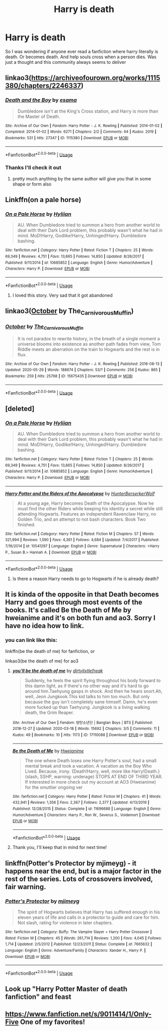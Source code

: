 #+TITLE: Harry is death

* Harry is death
:PROPERTIES:
:Author: BeyondMazu
:Score: 42
:DateUnix: 1594565138.0
:DateShort: 2020-Jul-12
:FlairText: Request
:END:
So I was wondering if anyone ever read a fanfiction where harry literally is death. Or becomes death. And help souls cross when a person dies. Was just a thought and this community always seems to deliver


** linkao3([[https://archiveofourown.org/works/1115380/chapters/2246337]])
:PROPERTIES:
:Author: Llolola
:Score: 7
:DateUnix: 1594566308.0
:DateShort: 2020-Jul-12
:END:

*** [[https://archiveofourown.org/works/1115380][*/Death and the Boy/*]] by [[https://www.archiveofourown.org/users/esama/pseuds/esama][/esama/]]

#+begin_quote
  Dumbledore isn't at the King's Cross station, and Harry is more than the Master of Death.
#+end_quote

^{/Site/:} ^{Archive} ^{of} ^{Our} ^{Own} ^{*|*} ^{/Fandom/:} ^{Harry} ^{Potter} ^{-} ^{J.} ^{K.} ^{Rowling} ^{*|*} ^{/Published/:} ^{2014-01-02} ^{*|*} ^{/Completed/:} ^{2014-01-02} ^{*|*} ^{/Words/:} ^{6271} ^{*|*} ^{/Chapters/:} ^{2/2} ^{*|*} ^{/Comments/:} ^{64} ^{*|*} ^{/Kudos/:} ^{2019} ^{*|*} ^{/Bookmarks/:} ^{531} ^{*|*} ^{/Hits/:} ^{27347} ^{*|*} ^{/ID/:} ^{1115380} ^{*|*} ^{/Download/:} ^{[[https://archiveofourown.org/downloads/1115380/Death%20and%20the%20Boy.epub?updated_at=1569088027][EPUB]]} ^{or} ^{[[https://archiveofourown.org/downloads/1115380/Death%20and%20the%20Boy.mobi?updated_at=1569088027][MOBI]]}

--------------

*FanfictionBot*^{2.0.0-beta} | [[https://github.com/tusing/reddit-ffn-bot/wiki/Usage][Usage]]
:PROPERTIES:
:Author: FanfictionBot
:Score: 3
:DateUnix: 1594566347.0
:DateShort: 2020-Jul-12
:END:


*** Thanks I'll check it out
:PROPERTIES:
:Author: BeyondMazu
:Score: 1
:DateUnix: 1594568183.0
:DateShort: 2020-Jul-12
:END:

**** pretty much anything by the same author will give you that in some shape or form also
:PROPERTIES:
:Score: 1
:DateUnix: 1594576466.0
:DateShort: 2020-Jul-12
:END:


** Linkffn(on a pale horse)
:PROPERTIES:
:Author: River_rose89
:Score: 3
:DateUnix: 1594578006.0
:DateShort: 2020-Jul-12
:END:

*** [[https://www.fanfiction.net/s/10685852/1/][*/On a Pale Horse/*]] by [[https://www.fanfiction.net/u/3305720/Hyliian][/Hyliian/]]

#+begin_quote
  AU. When Dumbledore tried to summon a hero from another world to deal with their Dark Lord problem, this probably wasn't what he had in mind. MoD!Harry, Godlike!Harry, Unhinged!Harry. Dumbledore bashing.
#+end_quote

^{/Site/:} ^{fanfiction.net} ^{*|*} ^{/Category/:} ^{Harry} ^{Potter} ^{*|*} ^{/Rated/:} ^{Fiction} ^{T} ^{*|*} ^{/Chapters/:} ^{25} ^{*|*} ^{/Words/:} ^{69,349} ^{*|*} ^{/Reviews/:} ^{4,751} ^{*|*} ^{/Favs/:} ^{13,665} ^{*|*} ^{/Follows/:} ^{14,850} ^{*|*} ^{/Updated/:} ^{8/26/2017} ^{*|*} ^{/Published/:} ^{9/11/2014} ^{*|*} ^{/id/:} ^{10685852} ^{*|*} ^{/Language/:} ^{English} ^{*|*} ^{/Genre/:} ^{Humor/Adventure} ^{*|*} ^{/Characters/:} ^{Harry} ^{P.} ^{*|*} ^{/Download/:} ^{[[http://www.ff2ebook.com/old/ffn-bot/index.php?id=10685852&source=ff&filetype=epub][EPUB]]} ^{or} ^{[[http://www.ff2ebook.com/old/ffn-bot/index.php?id=10685852&source=ff&filetype=mobi][MOBI]]}

--------------

*FanfictionBot*^{2.0.0-beta} | [[https://github.com/tusing/reddit-ffn-bot/wiki/Usage][Usage]]
:PROPERTIES:
:Author: FanfictionBot
:Score: 3
:DateUnix: 1594578046.0
:DateShort: 2020-Jul-12
:END:

**** I loved this story. Very sad that it got abandoned
:PROPERTIES:
:Author: sreey97
:Score: 3
:DateUnix: 1594597944.0
:DateShort: 2020-Jul-13
:END:


** linkao3([[https://archiveofourown.org/works/15675435][October]] by The_Carnivorous_Muffin)
:PROPERTIES:
:Author: AgathaJames
:Score: 2
:DateUnix: 1594588119.0
:DateShort: 2020-Jul-13
:END:

*** [[https://archiveofourown.org/works/15675435][*/October/*]] by [[https://www.archiveofourown.org/users/The_Carnivorous_Muffin/pseuds/The_Carnivorous_Muffin][/The_Carnivorous_Muffin/]]

#+begin_quote
  It is not paradox to rewrite history, in the breath of a single moment a universe blooms into existence as another path fades from view, Tom Riddle meets an aberration on the train to Hogwarts and the rest is in flux.
#+end_quote

^{/Site/:} ^{Archive} ^{of} ^{Our} ^{Own} ^{*|*} ^{/Fandom/:} ^{Harry} ^{Potter} ^{-} ^{J.} ^{K.} ^{Rowling} ^{*|*} ^{/Published/:} ^{2018-08-13} ^{*|*} ^{/Updated/:} ^{2020-05-29} ^{*|*} ^{/Words/:} ^{188674} ^{*|*} ^{/Chapters/:} ^{53/?} ^{*|*} ^{/Comments/:} ^{256} ^{*|*} ^{/Kudos/:} ^{865} ^{*|*} ^{/Bookmarks/:} ^{259} ^{*|*} ^{/Hits/:} ^{25768} ^{*|*} ^{/ID/:} ^{15675435} ^{*|*} ^{/Download/:} ^{[[https://archiveofourown.org/downloads/15675435/October.epub?updated_at=1590810711][EPUB]]} ^{or} ^{[[https://archiveofourown.org/downloads/15675435/October.mobi?updated_at=1590810711][MOBI]]}

--------------

*FanfictionBot*^{2.0.0-beta} | [[https://github.com/tusing/reddit-ffn-bot/wiki/Usage][Usage]]
:PROPERTIES:
:Author: FanfictionBot
:Score: 1
:DateUnix: 1594588163.0
:DateShort: 2020-Jul-13
:END:


** [deleted]
:PROPERTIES:
:Score: 1
:DateUnix: 1594571741.0
:DateShort: 2020-Jul-12
:END:

*** [[https://www.fanfiction.net/s/10685852/1/][*/On a Pale Horse/*]] by [[https://www.fanfiction.net/u/3305720/Hyliian][/Hyliian/]]

#+begin_quote
  AU. When Dumbledore tried to summon a hero from another world to deal with their Dark Lord problem, this probably wasn't what he had in mind. MoD!Harry, Godlike!Harry, Unhinged!Harry. Dumbledore bashing.
#+end_quote

^{/Site/:} ^{fanfiction.net} ^{*|*} ^{/Category/:} ^{Harry} ^{Potter} ^{*|*} ^{/Rated/:} ^{Fiction} ^{T} ^{*|*} ^{/Chapters/:} ^{25} ^{*|*} ^{/Words/:} ^{69,349} ^{*|*} ^{/Reviews/:} ^{4,751} ^{*|*} ^{/Favs/:} ^{13,665} ^{*|*} ^{/Follows/:} ^{14,850} ^{*|*} ^{/Updated/:} ^{8/26/2017} ^{*|*} ^{/Published/:} ^{9/11/2014} ^{*|*} ^{/id/:} ^{10685852} ^{*|*} ^{/Language/:} ^{English} ^{*|*} ^{/Genre/:} ^{Humor/Adventure} ^{*|*} ^{/Characters/:} ^{Harry} ^{P.} ^{*|*} ^{/Download/:} ^{[[http://www.ff2ebook.com/old/ffn-bot/index.php?id=10685852&source=ff&filetype=epub][EPUB]]} ^{or} ^{[[http://www.ff2ebook.com/old/ffn-bot/index.php?id=10685852&source=ff&filetype=mobi][MOBI]]}

--------------

[[https://www.fanfiction.net/s/10541297/1/][*/Harry Potter and the Riders of the Apocalypse/*]] by [[https://www.fanfiction.net/u/801855/HunterBerserkerWolf][/HunterBerserkerWolf/]]

#+begin_quote
  At a young age, Harry becomes Death of the Apocalypse. Now he must find the other Riders while keeping his identity a secret while still attending Hogwarts. Features an independent Ravenclaw Harry, no Golden Trio, and an attempt to not bash characters. Book Two finished.
#+end_quote

^{/Site/:} ^{fanfiction.net} ^{*|*} ^{/Category/:} ^{Harry} ^{Potter} ^{*|*} ^{/Rated/:} ^{Fiction} ^{M} ^{*|*} ^{/Chapters/:} ^{57} ^{*|*} ^{/Words/:} ^{321,994} ^{*|*} ^{/Reviews/:} ^{1,590} ^{*|*} ^{/Favs/:} ^{4,361} ^{*|*} ^{/Follows/:} ^{4,684} ^{*|*} ^{/Updated/:} ^{7/4/2017} ^{*|*} ^{/Published/:} ^{7/16/2014} ^{*|*} ^{/id/:} ^{10541297} ^{*|*} ^{/Language/:} ^{English} ^{*|*} ^{/Genre/:} ^{Supernatural} ^{*|*} ^{/Characters/:} ^{<Harry} ^{P.,} ^{Susan} ^{B.>} ^{Hannah} ^{A.} ^{*|*} ^{/Download/:} ^{[[http://www.ff2ebook.com/old/ffn-bot/index.php?id=10541297&source=ff&filetype=epub][EPUB]]} ^{or} ^{[[http://www.ff2ebook.com/old/ffn-bot/index.php?id=10541297&source=ff&filetype=mobi][MOBI]]}

--------------

*FanfictionBot*^{2.0.0-beta} | [[https://github.com/tusing/reddit-ffn-bot/wiki/Usage][Usage]]
:PROPERTIES:
:Author: FanfictionBot
:Score: 1
:DateUnix: 1594571778.0
:DateShort: 2020-Jul-12
:END:

**** Is there a reason Harry needs to go to Hogwarts if he is already death?
:PROPERTIES:
:Author: Redhawkluffy101
:Score: 1
:DateUnix: 1594577389.0
:DateShort: 2020-Jul-12
:END:


** It is kinda of the opposite in that Death becomes Harry and goes through most events of the books. It's called Be the Death of Me by hweianime and it's on both fun and ao3. Sorry I have no idea how to link.
:PROPERTIES:
:Author: iren07
:Score: 1
:DateUnix: 1594596244.0
:DateShort: 2020-Jul-13
:END:

*** you can link like this:

linkffn(be the death of me) for fanfiction, or

linkao3(be the death of me) for ao3
:PROPERTIES:
:Score: 1
:DateUnix: 1594598851.0
:DateShort: 2020-Jul-13
:END:

**** [[https://archiveofourown.org/works/17110088][*/you'll be the death of me/*]] by [[https://www.archiveofourown.org/users/dirtylixtlefreak/pseuds/dirtylixtlefreak][/dirtylixtlefreak/]]

#+begin_quote
  Suddenly, he feels the spirit flying throughout his body forward to this damn light, as if there's no other way and it's hard to go around him.Taehyung gasps in shock. And then he hears snort.Ah, well, Jeon Jungkook.This kid talks to him too much. But only because the guy isn't completely sane himself. Damn, he's even more fucked up than Taehyung. Jungkook is a living walking death, the Grim Reaper.
#+end_quote

^{/Site/:} ^{Archive} ^{of} ^{Our} ^{Own} ^{*|*} ^{/Fandom/:} ^{방탄소년단} ^{|} ^{Bangtan} ^{Boys} ^{|} ^{BTS} ^{*|*} ^{/Published/:} ^{2018-12-27} ^{*|*} ^{/Updated/:} ^{2020-03-18} ^{*|*} ^{/Words/:} ^{15692} ^{*|*} ^{/Chapters/:} ^{3/5} ^{*|*} ^{/Comments/:} ^{11} ^{*|*} ^{/Kudos/:} ^{49} ^{*|*} ^{/Bookmarks/:} ^{10} ^{*|*} ^{/Hits/:} ^{1173} ^{*|*} ^{/ID/:} ^{17110088} ^{*|*} ^{/Download/:} ^{[[https://archiveofourown.org/downloads/17110088/youll%20be%20the%20death%20of%20me.epub?updated_at=1584557353][EPUB]]} ^{or} ^{[[https://archiveofourown.org/downloads/17110088/youll%20be%20the%20death%20of%20me.mobi?updated_at=1584557353][MOBI]]}

--------------

[[https://www.fanfiction.net/s/11696688/1/][*/Be the Death of Me/*]] by [[https://www.fanfiction.net/u/5947941/Hweianime][/Hweianime/]]

#+begin_quote
  The one where Death loses one Harry Potter's soul, had a small mental break and took a vacation. A vacation as the Boy Who Lived. Because, irony. {Death!Harry, well, more like Harry!Death.} (slash, SSHP, warning: underage) STOPS AT END OF THIRD YEAR. If interested in more check out my account at AO3 (Hweianime) for the smuttier ongoing ver
#+end_quote

^{/Site/:} ^{fanfiction.net} ^{*|*} ^{/Category/:} ^{Harry} ^{Potter} ^{*|*} ^{/Rated/:} ^{Fiction} ^{M} ^{*|*} ^{/Chapters/:} ^{41} ^{*|*} ^{/Words/:} ^{432,941} ^{*|*} ^{/Reviews/:} ^{1,356} ^{*|*} ^{/Favs/:} ^{2,367} ^{*|*} ^{/Follows/:} ^{2,377} ^{*|*} ^{/Updated/:} ^{4/13/2019} ^{*|*} ^{/Published/:} ^{12/28/2015} ^{*|*} ^{/Status/:} ^{Complete} ^{*|*} ^{/id/:} ^{11696688} ^{*|*} ^{/Language/:} ^{English} ^{*|*} ^{/Genre/:} ^{Humor/Adventure} ^{*|*} ^{/Characters/:} ^{Harry} ^{P.,} ^{Ron} ^{W.,} ^{Severus} ^{S.,} ^{Voldemort} ^{*|*} ^{/Download/:} ^{[[http://www.ff2ebook.com/old/ffn-bot/index.php?id=11696688&source=ff&filetype=epub][EPUB]]} ^{or} ^{[[http://www.ff2ebook.com/old/ffn-bot/index.php?id=11696688&source=ff&filetype=mobi][MOBI]]}

--------------

*FanfictionBot*^{2.0.0-beta} | [[https://github.com/tusing/reddit-ffn-bot/wiki/Usage][Usage]]
:PROPERTIES:
:Author: FanfictionBot
:Score: 1
:DateUnix: 1594598899.0
:DateShort: 2020-Jul-13
:END:


**** Thank you, I'll keep that in mind for next time!
:PROPERTIES:
:Author: iren07
:Score: 1
:DateUnix: 1594598933.0
:DateShort: 2020-Jul-13
:END:


** linkffn(Potter's Protector by mjimeyg) - it happens near the end, but is a major factor in the rest of the series. Lots of crossovers involved, fair warning.
:PROPERTIES:
:Author: WhosThisGeek
:Score: 1
:DateUnix: 1594604232.0
:DateShort: 2020-Jul-13
:END:

*** [[https://www.fanfiction.net/s/7665632/1/][*/Potter's Protector/*]] by [[https://www.fanfiction.net/u/1282867/mjimeyg][/mjimeyg/]]

#+begin_quote
  The spirit of Hogwarts believes that Harry has suffered enough in his eleven years of life and calls in a protector to guide and care for him. Not slash, rating for violence in later chapters.
#+end_quote

^{/Site/:} ^{fanfiction.net} ^{*|*} ^{/Category/:} ^{Buffy:} ^{The} ^{Vampire} ^{Slayer} ^{+} ^{Harry} ^{Potter} ^{Crossover} ^{*|*} ^{/Rated/:} ^{Fiction} ^{M} ^{*|*} ^{/Chapters/:} ^{45} ^{*|*} ^{/Words/:} ^{261,714} ^{*|*} ^{/Reviews/:} ^{1,200} ^{*|*} ^{/Favs/:} ^{4,045} ^{*|*} ^{/Follows/:} ^{1,714} ^{*|*} ^{/Updated/:} ^{2/5/2012} ^{*|*} ^{/Published/:} ^{12/23/2011} ^{*|*} ^{/Status/:} ^{Complete} ^{*|*} ^{/id/:} ^{7665632} ^{*|*} ^{/Language/:} ^{English} ^{*|*} ^{/Genre/:} ^{Adventure/Family} ^{*|*} ^{/Characters/:} ^{Xander} ^{H.,} ^{Harry} ^{P.} ^{*|*} ^{/Download/:} ^{[[http://www.ff2ebook.com/old/ffn-bot/index.php?id=7665632&source=ff&filetype=epub][EPUB]]} ^{or} ^{[[http://www.ff2ebook.com/old/ffn-bot/index.php?id=7665632&source=ff&filetype=mobi][MOBI]]}

--------------

*FanfictionBot*^{2.0.0-beta} | [[https://github.com/tusing/reddit-ffn-bot/wiki/Usage][Usage]]
:PROPERTIES:
:Author: FanfictionBot
:Score: 1
:DateUnix: 1594604279.0
:DateShort: 2020-Jul-13
:END:


** Look up "Harry Potter Master of death fanfiction" and feast
:PROPERTIES:
:Author: Responsible_Juice_31
:Score: 1
:DateUnix: 1594651345.0
:DateShort: 2020-Jul-13
:END:


** [[https://www.fanfiction.net/s/9011414/1/Only-Five]] One of my favorites!
:PROPERTIES:
:Author: heresy23
:Score: 0
:DateUnix: 1594580269.0
:DateShort: 2020-Jul-12
:END:
